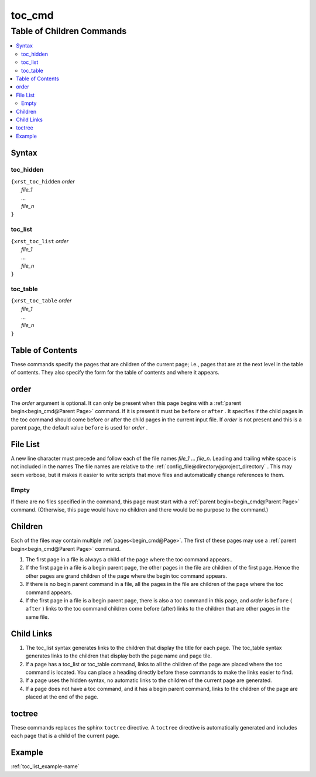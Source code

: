 .. _toc_cmd-name:

!!!!!!!
toc_cmd
!!!!!!!

.. meta::
  :keywords: toc_cmd,table,of,children,commands,syntax,toc_hidden,toc_list,toc_table,contents,order,file,list,empty,child,links,toctree,example

.. index:: toc_cmd, table, children, commands

.. _toc_cmd-title:

Table of Children Commands
##########################

.. contents::
  :local:

.. _toc_cmd@Syntax:

Syntax
******

.. index:: toc_hidden

.. _toc_cmd@Syntax@toc_hidden:

toc_hidden
==========
| ``{xrst_toc_hidden`` *order*
|   *file_1*
|   ...
|   *file_n*
| ``}``

.. index:: toc_list

.. _toc_cmd@Syntax@toc_list:

toc_list
========
| ``{xrst_toc_list`` *order*
|   *file_1*
|   ...
|   *file_n*
| ``}``

.. index:: toc_table

.. _toc_cmd@Syntax@toc_table:

toc_table
=========
| ``{xrst_toc_table`` *order*
|   *file_1*
|   ...
|   *file_n*
| ``}``

.. index:: table, contents

.. _toc_cmd@Table of Contents:

Table of Contents
*****************
These commands specify the pages that are children
of the current page; i.e., pages that are at the
next level in the table of contents.
They also specify the form for the table of contents
and where it appears.

.. index:: order

.. _toc_cmd@order:

order
*****
The *order* argument is optional.
It can only be present when this page begins with a
:ref:`parent begin<begin_cmd@Parent Page>` command.
If it is present it must be ``before`` or ``after`` .
It specifies if the child pages in the toc command should come
before or after the child pages in the current input file.
If *order* is not present and this is a parent page,
the default value ``before`` is used for *order* .

.. index:: list

.. _toc_cmd@File List:

File List
*********
A new line character must precede and follow each
of the file names *file_1* ... *file_n*.
Leading and trailing white space is not included in the names
The file names are  relative to the
:ref:`config_file@directory@project_directory` .
This may seem verbose, but it makes it easier to write scripts
that move files and automatically change references to them.

.. index:: empty

.. _toc_cmd@File List@Empty:

Empty
=====
If there are no files specified in the command,
this page must start with a
:ref:`parent begin<begin_cmd@Parent Page>` command.
(Otherwise, this page would have no children and there would be no
purpose to the command.)

.. index:: children

.. _toc_cmd@Children:

Children
********
Each of the files may contain multiple :ref:`pages<begin_cmd@Page>`.
The first of these pages may use a
:ref:`parent begin<begin_cmd@Parent Page>` command.

#. The first page in a file is always a child of the
   page where the toc command appears..

#. If the first page in a file is a begin parent page,
   the other pages in the file are children of the first page.
   Hence the other pages are grand children of the page
   where the begin toc command appears.

#. If there is no begin parent command in a file,
   all the pages in the file are children of the
   page where the toc command appears.

#. If the first page in a file is a begin parent page,
   there is also a toc command in this page,
   and *order* is ``before`` ( ``after`` )
   links to the toc command children come before (after) links to
   the children that are other pages in the same file.

.. index:: child, links

.. _toc_cmd@Child Links:

Child Links
***********
#. The toc_list syntax generates links to the children that
   display the title for each page.
   The toc_table syntax generates links to the children that
   display both the page name and page tile.

#. If a page has a toc_list or toc_table command,
   links to all the children of the page are placed where the
   toc command is located.
   You can place a heading directly before these commands
   to make the links easier to find.

#. If a page uses the hidden syntax,
   no automatic links to the children of the current page are generated.

#. If a page does not have a toc command,
   and it has a begin parent command,
   links to the children of the page are placed at the end of the page.

.. index:: toctree

.. _toc_cmd@toctree:

toctree
*******
These commands replaces the sphinx ``toctree`` directive.
A ``toctree`` directive is automatically generated and includes each
page that is a child of the current page.

.. _toc_cmd@Example:

Example
*******
:ref:`toc_list_example-name`
